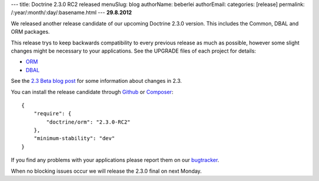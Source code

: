 ---
title: Doctrine 2.3.0 RC2 released
menuSlug: blog
authorName: beberlei 
authorEmail: 
categories: [release]
permalink: /:year/:month/:day/:basename.html
---
**29.8.2012**

We released another release candidate of our upcoming
Doctrine 2.3.0 version. This includes the Common, DBAL
and ORM packages.

This release trys to keep backwards compatibility to every previous release as
much as possible, however some slight changes might be necessary to your
applications. See the UPGRADE files of each project for details:

* `ORM <https://github.com/doctrine/doctrine2/blob/master/UPGRADE.md>`_
* `DBAL <https://github.com/doctrine/dbal/blob/master/UPGRADE>`_

See the `2.3 Beta blog post
<http://www.doctrine-project.org/blog/doctrine-2-3-beta.html>`_ for some
information about changes in 2.3.

You can install the release candidate through `Github <https://github.com/doctrine/doctrine2>`_  or `Composer <http://www.packagist.org>`_:

::

    {
        "require": {
            "doctrine/orm": "2.3.0-RC2"
        },
        "minimum-stability": "dev"
    }

If you find any problems with your applications please report them on our
`bugtracker <http://www.doctrine-project.org/jira>`_.

When no blocking issues occur we will release the 2.3.0 final
on next Monday.
